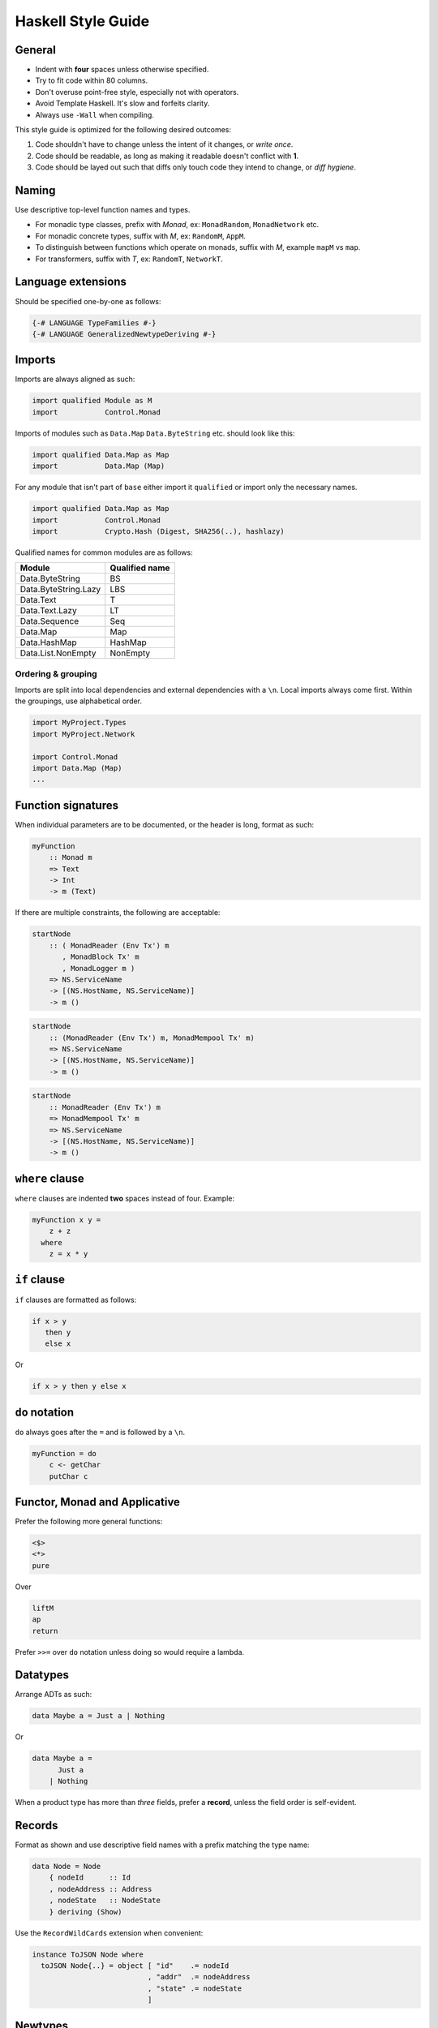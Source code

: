 ===================
Haskell Style Guide
===================

General
-------

* Indent with **four** spaces unless otherwise specified.
* Try to fit code within 80 columns.
* Don't overuse point-free style, especially not with operators.
* Avoid Template Haskell. It's slow and forfeits clarity.
* Always use ``-Wall`` when compiling.

This style guide is optimized for the following desired outcomes:

1. Code shouldn't have to change unless the intent of it changes,
   or *write once*.
2. Code should be readable, as long as making it readable doesn't conflict
   with **1**.
3. Code should be layed out such that diffs only touch code they intend to
   change, or *diff hygiene*.

Naming
------

Use descriptive top-level function names and types.

* For monadic type classes, prefix with *Monad*, ex: ``MonadRandom``,
  ``MonadNetwork`` etc.
* For monadic concrete types, suffix with *M*, ex: ``RandomM``, ``AppM``.
* To distinguish between functions which operate on monads, suffix with *M*,
  example ``mapM`` vs ``map``.
* For transformers, suffix with *T*, ex: ``RandomT``, ``NetworkT``.

Language extensions
-------------------

Should be specified one-by-one as follows:

.. code:: haskell

  {-# LANGUAGE TypeFamilies #-}
  {-# LANGUAGE GeneralizedNewtypeDeriving #-}

Imports
-------

Imports are always aligned as such:

.. code:: haskell

  import qualified Module as M
  import           Control.Monad

Imports of modules such as ``Data.Map`` ``Data.ByteString`` etc. should look
like this:

.. code:: haskell

  import qualified Data.Map as Map
  import           Data.Map (Map)

For any module that isn't part of ``base`` either import it ``qualified`` or
import only the necessary names.

.. code:: haskell

  import qualified Data.Map as Map
  import           Control.Monad
  import           Crypto.Hash (Digest, SHA256(..), hashlazy)

Qualified names for common modules are as follows:

==================== ==============
Module               Qualified name
==================== ==============
Data.ByteString      BS
Data.ByteString.Lazy LBS
Data.Text            T
Data.Text.Lazy       LT
Data.Sequence        Seq
Data.Map             Map
Data.HashMap         HashMap
Data.List.NonEmpty   NonEmpty
==================== ==============

Ordering & grouping
^^^^^^^^^^^^^^^^^^^

Imports are split into local dependencies and external dependencies with a
``\n``. Local imports always come first. Within the groupings, use alphabetical
order.

.. code:: haskell

  import MyProject.Types
  import MyProject.Network

  import Control.Monad
  import Data.Map (Map)
  ...

Function signatures
-------------------

When individual parameters are to be documented, or the header is long, format
as such:

.. code:: haskell

  myFunction
      :: Monad m
      => Text
      -> Int
      -> m (Text)

If there are multiple constraints, the following are acceptable:

.. code:: haskell

  startNode
      :: ( MonadReader (Env Tx') m
         , MonadBlock Tx' m
         , MonadLogger m )
      => NS.ServiceName
      -> [(NS.HostName, NS.ServiceName)]
      -> m ()

.. code:: haskell

  startNode
      :: (MonadReader (Env Tx') m, MonadMempool Tx' m)
      => NS.ServiceName
      -> [(NS.HostName, NS.ServiceName)]
      -> m ()

.. code:: haskell

  startNode
      :: MonadReader (Env Tx') m
      => MonadMempool Tx' m
      => NS.ServiceName
      -> [(NS.HostName, NS.ServiceName)]
      -> m ()

``where`` clause
----------------

``where`` clauses are indented **two** spaces instead of four. Example:

.. code:: haskell

  myFunction x y =
      z + z
    where
      z = x * y

``if`` clause
-------------

``if`` clauses are formatted as follows:

.. code:: haskell

  if x > y
     then y
     else x

Or

.. code:: haskell

  if x > y then y else x

``do`` notation
---------------

``do`` always goes after the ``=`` and is followed by a ``\n``.

.. code:: haskell

  myFunction = do
      c <- getChar
      putChar c

Functor, Monad and Applicative
------------------------------

Prefer the following more general functions:

.. code:: haskell

  <$>
  <*>
  pure

Over

.. code:: haskell

  liftM
  ap
  return

Prefer ``>>=`` over ``do`` notation unless doing so would require a lambda.

Datatypes
---------

Arrange ADTs as such:

.. code:: haskell

  data Maybe a = Just a | Nothing

Or

.. code:: haskell

  data Maybe a =
        Just a
      | Nothing

When a product type has more than *three* fields, prefer a **record**, unless
the field order is self-evident.

Records
-------

Format as shown and use descriptive field names with a prefix matching the
type name:

.. code:: haskell

  data Node = Node
      { nodeId      :: Id
      , nodeAddress :: Address
      , nodeState   :: NodeState
      } deriving (Show)

Use the ``RecordWildCards`` extension when convenient:

.. code:: haskell

  instance ToJSON Node where
    toJSON Node{..} = object [ "id"    .= nodeId
                             , "addr"  .= nodeAddress
                             , "state" .= nodeState
                             ]

Newtypes
--------

Use record syntax for newtypes:

.. code:: haskell

  newtype Email = Email { fromEmail :: Text }

The name of the getter should always be the name of the type, prefixed with
*from*.

Polymorphism
------------

Prefer more general function types to specific ones (*write once*).

.. code:: haskell

  myFunc :: Foldable t => t a -> t a

is preferable to:

.. code:: haskell

  myFunc :: Map k v -> Map k v

Type classes
------------

In general, prefer *associated type synonyms* over *functional dependencies*.

Guards
------

For functions with several guard clauses, prefer these styles:

.. code:: haskell

  compare x y
      | x > y =
          LT
      | x < y =
          GT
      | otherwise =
          EQ

.. code:: haskell

  compare' x y
      | x > y = LT
      | x < y = GT
      | otherwise = EQ

Prefer guards and pattern matching over control-flow structures such as
``case`` and ``if``

Lambdas
-------

.. code:: haskell

  \x y -> x + y

Pure exceptions
---------------

Use ``ExceptT`` from ``Control.Monad.Except``.

**Do not** use ``ErrorT`` or ``EitherT`` or anything from ``Control.Monad.Error``.

Formatting examples
-------------------

.. code:: haskell

  ...
  handle (CursorMove ex ey _ _) View { vcursor } t@(Brush s BrushDown)
      | size  <- fromIntegral s
      , start <- floor <$> vcursor
      , end   <- floor <$> V2 ex ey :: V2 Int
      = do
          fg <- gets fgColor

          forM_ (map (fmap fromIntegral) (line start end)) $ \pt ->
              fillRectangle fg $ Rect pt (pt + size)

          pure t

.. code:: haskell

  let
    something =
      map f
        . g
        $ xs

Library recommendations
-----------------------

Unless you know what you're doing, use these libraries for their respective
purposes.

================= =================== ===================================================
Use-case          Recommendation      Hackage link
================= =================== ===================================================
Threads/async     **async**           https://hackage.haskell.org/package/async
Stream processing **streaming**       https://hackage.haskell.org/package/streaming
Lenses            **microlens**       https://hackage.haskell.org/package/microlens
Exceptions        **safe-exceptions** https://hackage.haskell.org/package/safe-exceptions
Testing           **tasty**           https://hackage.haskell.org/package/tasty
Crypto            **cryptonite**      https://hackage.haskell.org/package/cryptonite
Writer            **writer-cps-mtl**  https://hackage.haskell.org/package/writer-cps-mtl
Logging           **fast-logger**     https://hackage.haskell.org/package/fast-logger
Lifting IO        **monad-control**   https://hackage.haskell.org/package/monad-control
Pretty printing   **wl-pprint-text**  https://hackage.haskell.org/package/wl-pprint-text
================= =================== ===================================================

